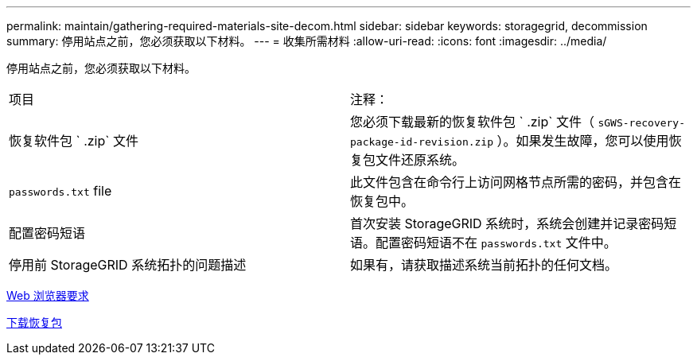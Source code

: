 ---
permalink: maintain/gathering-required-materials-site-decom.html 
sidebar: sidebar 
keywords: storagegrid, decommission 
summary: 停用站点之前，您必须获取以下材料。 
---
= 收集所需材料
:allow-uri-read: 
:icons: font
:imagesdir: ../media/


[role="lead"]
停用站点之前，您必须获取以下材料。

|===


| 项目 | 注释： 


 a| 
恢复软件包 ` .zip` 文件
 a| 
您必须下载最新的恢复软件包 ` .zip` 文件（ `sGWS-recovery-package-id-revision.zip` ）。如果发生故障，您可以使用恢复包文件还原系统。



 a| 
`passwords.txt` file
 a| 
此文件包含在命令行上访问网格节点所需的密码，并包含在恢复包中。



 a| 
配置密码短语
 a| 
首次安装 StorageGRID 系统时，系统会创建并记录密码短语。配置密码短语不在 `passwords.txt` 文件中。



 a| 
停用前 StorageGRID 系统拓扑的问题描述
 a| 
如果有，请获取描述系统当前拓扑的任何文档。

|===
xref:../admin/web-browser-requirements.adoc[Web 浏览器要求]

xref:downloading-recovery-package.adoc[下载恢复包]
